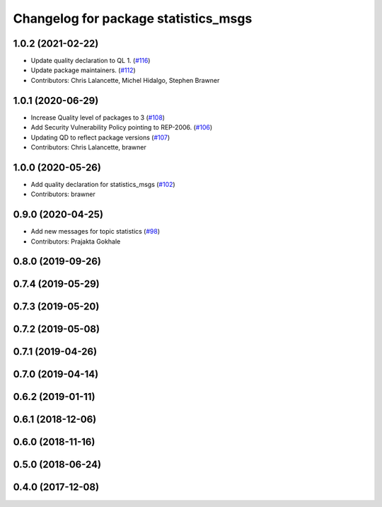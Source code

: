 ^^^^^^^^^^^^^^^^^^^^^^^^^^^^^^^^^^^^^
Changelog for package statistics_msgs
^^^^^^^^^^^^^^^^^^^^^^^^^^^^^^^^^^^^^

1.0.2 (2021-02-22)
------------------
* Update quality declaration to QL 1. (`#116 <https://github.com/ros2/rcl_interfaces/issues/116>`_)
* Update package maintainers. (`#112 <https://github.com/ros2/rcl_interfaces/issues/112>`_)
* Contributors: Chris Lalancette, Michel Hidalgo, Stephen Brawner

1.0.1 (2020-06-29)
------------------
* Increase Quality level of packages to 3 (`#108 <https://github.com/ros2/rcl_interfaces/issues/108>`_)
* Add Security Vulnerability Policy pointing to REP-2006. (`#106 <https://github.com/ros2/rcl_interfaces/issues/106>`_)
* Updating QD to reflect package versions (`#107 <https://github.com/ros2/rcl_interfaces/issues/107>`_)
* Contributors: Chris Lalancette, brawner

1.0.0 (2020-05-26)
------------------
* Add quality declaration for statistics_msgs (`#102 <https://github.com/ros2/rcl_interfaces/issues/102>`_)
* Contributors: brawner

0.9.0 (2020-04-25)
------------------
* Add new messages for topic statistics (`#98 <https://github.com/ros2/rcl_interfaces/issues/98>`_)
* Contributors: Prajakta Gokhale

0.8.0 (2019-09-26)
------------------

0.7.4 (2019-05-29)
------------------

0.7.3 (2019-05-20)
------------------

0.7.2 (2019-05-08)
------------------

0.7.1 (2019-04-26)
------------------

0.7.0 (2019-04-14)
------------------

0.6.2 (2019-01-11)
------------------

0.6.1 (2018-12-06)
------------------

0.6.0 (2018-11-16)
------------------

0.5.0 (2018-06-24)
------------------

0.4.0 (2017-12-08)
------------------
